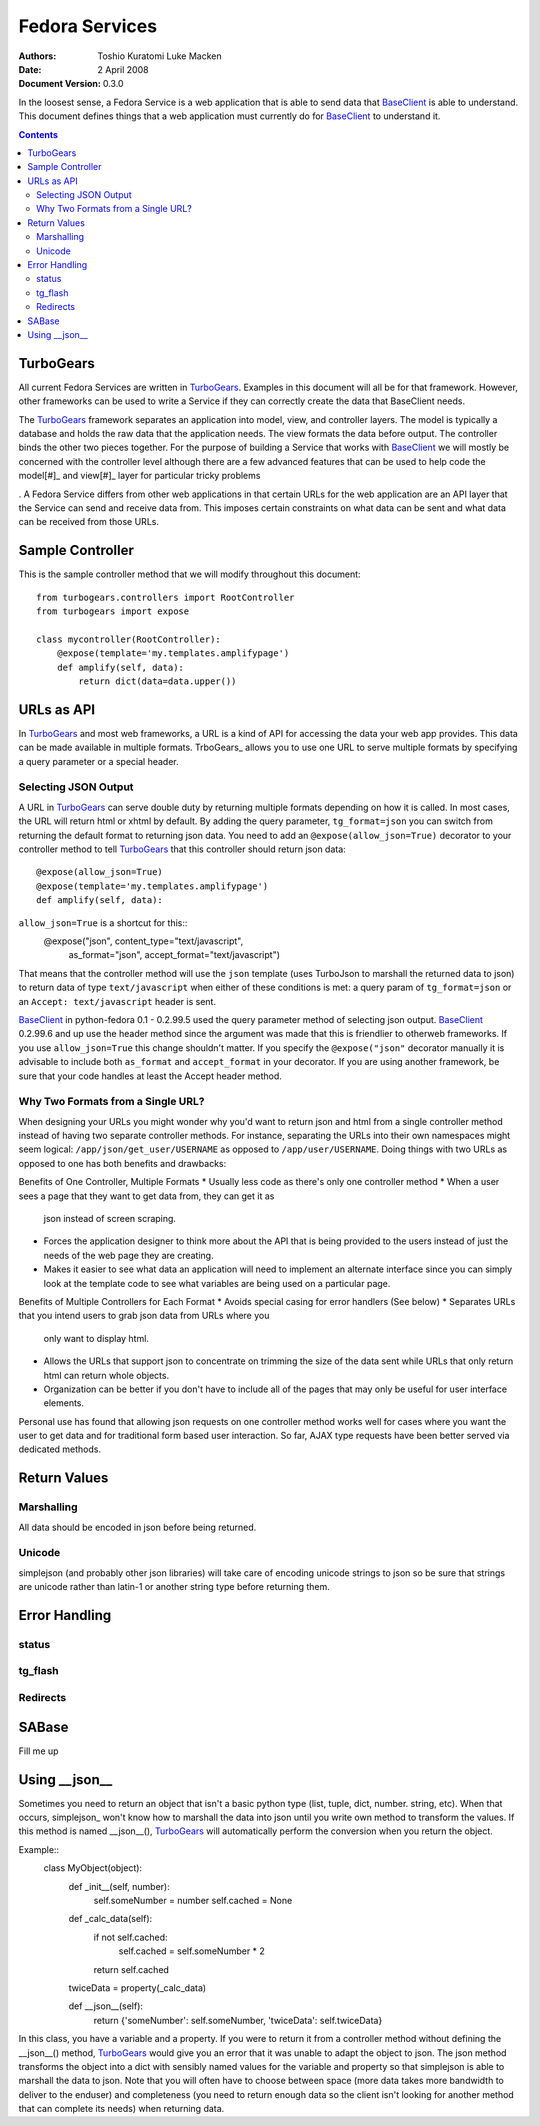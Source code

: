 ===============
Fedora Services
===============
:Authors: Toshio Kuratomi
          Luke Macken
:Date: 2 April 2008
:Document Version: 0.3.0

In the loosest sense, a Fedora Service is a web application that is able to
send data that BaseClient_ is able to understand.  This document defines
things that a web application must currently do for BaseClient_ to understand
it.

.. _BaseClient: client.html

.. contents::

----------
TurboGears
----------

All current Fedora Services are written in TurboGears_.  Examples in this
document will all be for that framework.  However, other frameworks can be
used to write a Service if they can correctly create the data that BaseClient
needs.

The TurboGears_ framework separates an application into model, view, and
controller layers.  The model is typically a database and holds the raw data
that the application needs.  The view formats the data before output.  The
controller binds the other two pieces together.  For the purpose of building a
Service that works with BaseClient_ we will mostly be concerned with the
controller level although there are a few advanced features that can be used
to help code the model[#]_ and view[#]_ layer for particular tricky problems

.  A Fedora Service differs from
other web applications in that certain URLs for the web application are an API
layer that the Service can send and receive data from.  This imposes certain
constraints on what data can be sent and what data can be received from those
URLs.

.. _TurboGears: http://www.turbogears.org/
.. [#]: SABase
.. [#]: `Using __json__`

-----------------
Sample Controller
-----------------

This is the sample controller method that we will modify throughout this
document::

    from turbogears.controllers import RootController
    from turbogears import expose

    class mycontroller(RootController):
        @expose(template='my.templates.amplifypage')
        def amplify(self, data):
            return dict(data=data.upper())

-----------
URLs as API
-----------

In TurboGears_ and most web frameworks, a URL is a kind of API for accessing
the data your web app provides.  This data can be made available in multiple
formats.  TrboGears_ allows you to use one URL to serve multiple formats by
specifying a query parameter or a special header.

Selecting JSON Output
=====================

A URL in TurboGears_ can serve double duty by returning multiple formats
depending on how it is called.  In most cases, the URL will return html or
xhtml by default.  By adding the query parameter, ``tg_format=json`` you can
switch from returning the default format to returning json data.  You need to
add an ``@expose(allow_json=True)`` decorator to your controller method to
tell TurboGears_ that this controller should return json data::

    @expose(allow_json=True)
    @expose(template='my.templates.amplifypage')
    def amplify(self, data):

``allow_json=True`` is a shortcut for this::
    @expose("json", content_type="text/javascript",
            as_format="json", accept_format="text/javascript")

That means that the controller method will use the ``json`` template (uses
TurboJson to marshall the returned data to json) to return data of type
``text/javascript`` when either of these conditions is met:  a query param of 
``tg_format=json`` or an ``Accept: text/javascript`` header is sent.

BaseClient_ in python-fedora 0.1 - 0.2.99.5 used the query parameter method of
selecting json output.  BaseClient_ 0.2.99.6 and up use the header method
since the argument was made that this is friendlier to otherweb frameworks.  If
you use ``allow_json=True`` this change shouldn't matter.  If you specify the
``@expose("json"`` decorator manually it is advisable to include both
``as_format`` and ``accept_format`` in your decorator.  If you are using
another framework, be sure that your code handles at least the Accept header
method.

Why Two Formats from a Single URL?
==================================

When designing your URLs you might wonder why you'd want to return json and
html from a single controller method instead of having two separate controller
methods.  For instance, separating the URLs into their own namespaces might
seem logical: ``/app/json/get_user/USERNAME`` as opposed to
``/app/user/USERNAME``.  Doing things with two URLs as opposed to one has both
benefits and drawbacks:

Benefits of One Controller, Multiple Formats
* Usually less code as there's only one controller method
* When a user sees a page that they want to get data from, they can get it as
  json instead of screen scraping.
* Forces the application designer to think more about the API that is being
  provided to the users instead of just the needs of the web page they are
  creating.
* Makes it easier to see what data an application will need to implement an
  alternate interface since you can simply look at the template code to see
  what variables are being used on a particular page.

Benefits of Multiple Controllers for Each Format
* Avoids special casing for error handlers (See below)
* Separates URLs that you intend users to grab json data from URLs where you
  only want to display html.
* Allows the URLs that support json to concentrate on trimming the size of the
  data sent while URLs that only return html can return whole objects.
* Organization can be better if you don't have to include all of the pages
  that may only be useful for user interface elements.

Personal use has found that allowing json requests on one controller method
works well for cases where you want the user to get data and for traditional
form based user interaction.  So far, AJAX type requests have been better
served via dedicated methods.

-------------
Return Values
-------------



Marshalling
===========
All data should be encoded in json before being returned.

Unicode
=======
simplejson (and probably other json libraries) will take care of encoding
unicode strings to json so be sure that strings are unicode rather than
latin-1 or another string type before returning them.

--------------
Error Handling
--------------

status
======

tg_flash
========

Redirects
=========

------
SABase
------

Fill me up

--------------
Using __json__
--------------

Sometimes you need to return an object that isn't a basic python type (list,
tuple, dict, number. string, etc).  When that occurs, simplejson_ won't know
how to marshall the data into json until you write own method to transform the
values.  If this method is named __json__(), TurboGears_ will automatically
perform the conversion when you return the object.

Example::
    class MyObject(object):
        def _init__(self, number):
            self.someNumber = number
            self.cached = None

        def _calc_data(self):
            if not self.cached:
                self.cached = self.someNumber * 2
            return self.cached

        twiceData = property(_calc_data)

        def __json__(self):
            return {'someNumber': self.someNumber, 'twiceData': self.twiceData}

In this class, you have a variable and a property.  If you were to return it
from a controller method without defining the __json__() method, TurboGears_
would give you an error that it was unable to adapt the object to json.  The
json method transforms the object into a dict with sensibly named values for
the variable and property so that simplejson is able to marshall the data to
json.  Note that you will often have to choose between space (more data takes
more bandwidth to deliver to the enduser) and completeness (you need to return
enough data so the client isn't looking for another method that can complete
its needs) when returning data.

